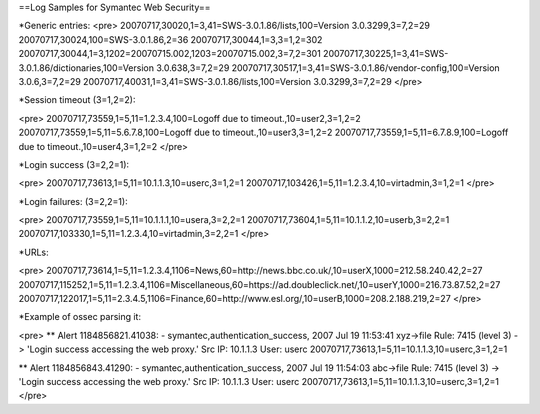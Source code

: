 ==Log Samples for Symantec Web Security==


*Generic entries:
<pre>
20070717,30020,1=3,41=SWS-3.0.1.86/lists,100=Version 3.0.3299,3=7,2=29
20070717,30024,100=SWS-3.0.1.86,2=36
20070717,30044,1=3,3=1,2=302
20070717,30044,1=3,1202=20070715.002,1203=20070715.002,3=7,2=301
20070717,30225,1=3,41=SWS-3.0.1.86/dictionaries,100=Version 3.0.638,3=7,2=29
20070717,30517,1=3,41=SWS-3.0.1.86/vendor-config,100=Version 3.0.6,3=7,2=29
20070717,40031,1=3,41=SWS-3.0.1.86/lists,100=Version 3.0.3299,3=7,2=29
</pre>

*Session timeout (3=1,2=2):

<pre>
20070717,73559,1=5,11=1.2.3.4,100=Logoff due to timeout.,10=user2,3=1,2=2
20070717,73559,1=5,11=5.6.7.8,100=Logoff due to timeout.,10=user3,3=1,2=2
20070717,73559,1=5,11=6.7.8.9,100=Logoff due to timeout.,10=user4,3=1,2=2
</pre>

*Login success (3=2,2=1):

<pre>
20070717,73613,1=5,11=10.1.1.3,10=userc,3=1,2=1
20070717,103426,1=5,11=1.2.3.4,10=virtadmin,3=1,2=1
</pre>

*Login failures: (3=2,2=1):

<pre>
20070717,73559,1=5,11=10.1.1.1,10=usera,3=2,2=1
20070717,73604,1=5,11=10.1.1.2,10=userb,3=2,2=1
20070717,103330,1=5,11=1.2.3.4,10=virtadmin,3=2,2=1
</pre>

*URLs:

<pre>
20070717,73614,1=5,11=1.2.3.4,1106=News,60=http://news.bbc.co.uk/,10=userX,1000=212.58.240.42,2=27
20070717,115252,1=5,11=1.2.3.4,1106=Miscellaneous,60=https://ad.doubleclick.net/,10=userY,1000=216.73.87.52,2=27
20070717,122017,1=5,11=2.3.4.5,1106=Finance,60=http://www.esl.org/,10=userB,1000=208.2.188.219,2=27
</pre>


*Example of ossec parsing it:

<pre>
** Alert 1184856821.41038: - symantec,authentication_success,
2007 Jul 19 11:53:41 xyz->file
Rule: 7415 (level 3) -> 'Login success accessing the web proxy.'
Src IP: 10.1.1.3
User: userc
20070717,73613,1=5,11=10.1.1.3,10=userc,3=1,2=1


** Alert 1184856843.41290: - symantec,authentication_success,
2007 Jul 19 11:54:03 abc->file
Rule: 7415 (level 3) -> 'Login success accessing the web proxy.'
Src IP: 10.1.1.3
User: userc
20070717,73613,1=5,11=10.1.1.3,10=userc,3=1,2=1
</pre>

